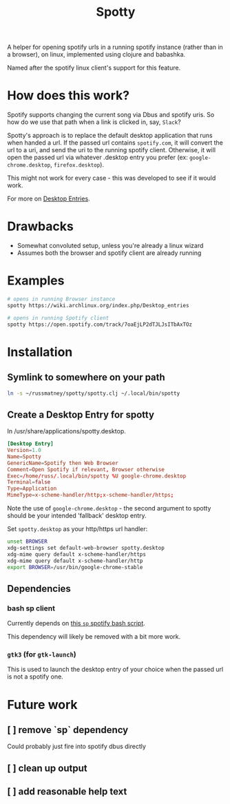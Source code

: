 #+TITLE: Spotty

A helper for opening spotify urls in a running spotify instance (rather than in
a browser), on linux, implemented using clojure and babashka.

Named after the spotify linux client's support for this feature.

* How does this work?

Spotify supports changing the current song via Dbus and spotify uris. So how do
we use that path when a link is clicked in, say, ~Slack~?

Spotty's approach is to replace the default desktop application that runs when
handed a url. If the passed url contains ~spotify.com~, it will convert the url
to a uri, and send the uri to the running spotify client. Otherwise, it will
open the passed url via whatever .desktop entry you prefer (ex:
~google-chrome.desktop~, ~firefox.desktop~).

This might not work for every case - this was developed to see if it would work.

For more on [[https://wiki.archlinux.org/index.php/Desktop_entries][Desktop Entries]].

* Drawbacks

- Somewhat convoluted setup, unless you're already a linux wizard
- Assumes both the browser and spotify client are already running

* Examples

#+BEGIN_SRC sh
# opens in running Browser instance
spotty https://wiki.archlinux.org/index.php/Desktop_entries

# opens in running Spotify client
spotty https://open.spotify.com/track/7oaEjLP2dTJLJsITbAxTOz
#+END_SRC

* Installation

** Symlink to somewhere on your path

#+BEGIN_SRC sh
ln -s ~/russmatney/spotty/spotty.clj ~/.local/bin/spotty
#+END_SRC

#+RESULTS:

** Create a Desktop Entry for spotty

In /usr/share/applications/spotty.desktop.

#+BEGIN_SRC conf
[Desktop Entry]
Version=1.0
Name=Spotty
GenericName=Spotify then Web Browser
Comment=Open Spotify if relevant, Browser otherwise
Exec=/home/russ/.local/bin/spotty %U google-chrome.desktop
Terminal=false
Type=Application
MimeType=x-scheme-handler/http;x-scheme-handler/https;
#+END_SRC

Note the use of ~google-chrome.desktop~ - the second argument to spotty should
be your intended 'fallback' desktop entry.

Set ~spotty.desktop~ as your http/https url handler:

#+BEGIN_SRC sh
unset BROWSER
xdg-settings set default-web-browser spotty.desktop
xdg-mime query default x-scheme-handler/https
xdg-mime query default x-scheme-handler/http
export BROWSER=/usr/bin/google-chrome-stable
#+END_SRC

** Dependencies
*** bash sp client
Currently depends on [[https://gist.github.com/streetturtle/fa6258f3ff7b17747ee3][this ~sp~ spotify bash script]].

This dependency will likely be removed with a bit more work.
*** ~gtk3~ (for ~gtk-launch~)
This is used to launch the desktop entry of your choice when the passed url is
not a spotify one.

* Future work
** [ ] remove `sp` dependency
Could probably just fire into spotify dbus directly
** [ ] clean up output
** [ ] add reasonable help text

